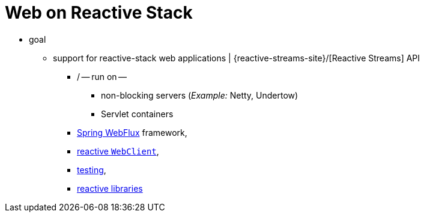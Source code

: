 [[spring-web-reactive]]
= Web on Reactive Stack

* goal
  ** support for reactive-stack web applications | {reactive-streams-site}/[Reactive Streams] API 
    *** / -- run on -- 
      **** non-blocking servers (_Example:_ Netty, Undertow)
      **** Servlet containers
    *** xref:web/webflux.adoc#webflux[Spring WebFlux] framework,
    *** xref:web/webflux-webclient.adoc[reactive `WebClient`],
    *** xref:web/webflux-test.adoc[testing],
    *** xref:web/webflux-reactive-libraries.adoc[reactive libraries]
